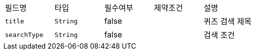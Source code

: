 |===
|필드명|타입|필수여부|제약조건|설명
|`+title+`
|`+String+`
|false
|
|퀴즈 검색 제목
|`+searchType+`
|`+String+`
|false
|
|검색 조건
|===